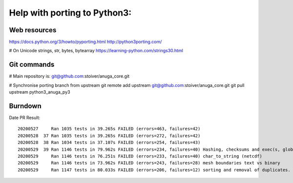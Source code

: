 =============================
Help with porting to Python3:
=============================

--------------
Web resources
--------------
https://docs.python.org/3/howto/pyporting.html
http://python3porting.com/

# On Unicode strings, str, bytes, bytearray
https://learning-python.com/strings30.html

-------------
 Git commands
-------------

# Main repository is: git@github.com:stoiver/anuga_core.git

# Synchronise porting branch from upstream
git remote add upstream git@github.com:stoiver/anuga_core.git
git pull upstream python3_anuga_py3 

---------
 Burndown
---------

Date PR Result::

  20200527     Ran 1035 tests in 39.265s FAILED (errors=463, failures=42)
  20200528  37 Ran 1035 tests in 39.265s FAILED (errors=272, failures=42)
  20200528  38 Ran 1034 tests in 37.107s FAILED (errors=254, failures=43)
  20200529  39 Ran 1146 tests in 79.962s FAILED (errors=234, failures=40) Hashing, checksums and exec(s, globals())
  20200529     Ran 1146 tests in 76.251s FAILED (errors=233, failures=40) char_to_string (netcdf)
  20200529     Ran 1146 tests in 73.962s FAILED (errors=243, failures=28) mesh boundaries text vs binary
  20200529     Ran 1147 tests in 80.033s FAILED (errors=206, failures=12) sorting and removal of duplicates. All 55 mest tests ok.



